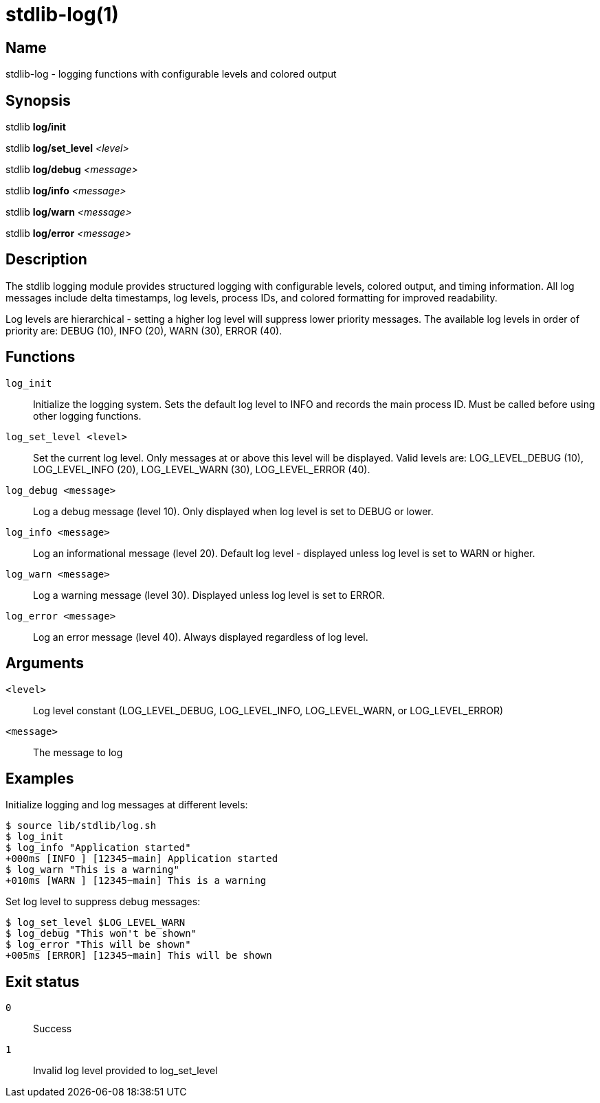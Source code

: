 = stdlib-log(1)

== Name

stdlib-log - logging functions with configurable levels and colored output

== Synopsis

stdlib *log/init*

stdlib *log/set_level* _<level>_

stdlib *log/debug* _<message>_

stdlib *log/info* _<message>_

stdlib *log/warn* _<message>_

stdlib *log/error* _<message>_

== Description

The stdlib logging module provides structured logging with configurable levels, colored output, and timing information. All log messages include delta timestamps, log levels, process IDs, and colored formatting for improved readability.

Log levels are hierarchical - setting a higher log level will suppress lower priority messages. The available log levels in order of priority are: DEBUG (10), INFO (20), WARN (30), ERROR (40).

== Functions

`log_init`::
    Initialize the logging system. Sets the default log level to INFO and records the main process ID. Must be called before using other logging functions.

`log_set_level <level>`::
    Set the current log level. Only messages at or above this level will be displayed. Valid levels are: LOG_LEVEL_DEBUG (10), LOG_LEVEL_INFO (20), LOG_LEVEL_WARN (30), LOG_LEVEL_ERROR (40).

`log_debug <message>`::
    Log a debug message (level 10). Only displayed when log level is set to DEBUG or lower.

`log_info <message>`::
    Log an informational message (level 20). Default log level - displayed unless log level is set to WARN or higher.

`log_warn <message>`::
    Log a warning message (level 30). Displayed unless log level is set to ERROR.

`log_error <message>`::
    Log an error message (level 40). Always displayed regardless of log level.

== Arguments

`<level>`::
    Log level constant (LOG_LEVEL_DEBUG, LOG_LEVEL_INFO, LOG_LEVEL_WARN, or LOG_LEVEL_ERROR)

`<message>`::
    The message to log

== Examples

Initialize logging and log messages at different levels:

----
$ source lib/stdlib/log.sh
$ log_init
$ log_info "Application started"
+000ms [INFO ] [12345~main] Application started
$ log_warn "This is a warning"
+010ms [WARN ] [12345~main] This is a warning
----

Set log level to suppress debug messages:

----
$ log_set_level $LOG_LEVEL_WARN
$ log_debug "This won't be shown"
$ log_error "This will be shown"
+005ms [ERROR] [12345~main] This will be shown
----

== Exit status

`0`::
    Success

`1`::
    Invalid log level provided to log_set_level